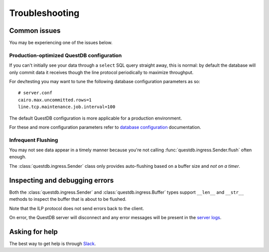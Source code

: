 ===============
Troubleshooting
===============

Common issues
=============

You may be experiencing one of the issues below.

Production-optimized QuestDB configuration
------------------------------------------

If you can't initially see your data through a ``select`` SQL query straight
away, this is normal: by default the database will only commit data it receives
though the line protocol periodically to maximize throughput.

For dev/testing you may want to tune the following database configuration
parameters as so::

    # server.conf
    cairo.max.uncommitted.rows=1
    line.tcp.maintenance.job.interval=100


The default QuestDB configuration is more applicable for a production
environment.

For these and more configuration parameters refer to `database configuration
<https://questdb.io/docs/reference/configuration/>`_ documentation.


Infrequent Flushing
-------------------

You may not see data appear in a timely manner because you're not calling
:func:`questdb.ingress.Sender.flush` often enough.

The :class:`questdb.ingress.Sender` class only  provides auto-flushing based on
a buffer size and *not on a timer*.


Inspecting and debugging errors
===============================

Both the :class:`questdb.ingress.Sender` and :class:`questdb.ingress.Buffer`
types support ``__len__`` and ``__str__`` methods to inspect the buffer that is
about to be flushed.

Note that the ILP protocol does not send errors back to the client.

On error, the QuestDB server will disconnect and any error messages will be
present in the `server logs
<https://questdb.io/docs/concept/root-directory-structure#log-directory>`_.


Asking for help
===============

The best way to get help is through `Slack <https://slack.questdb.io>`_.
